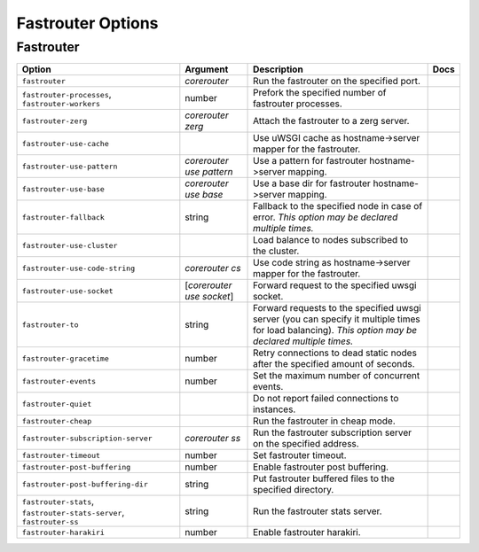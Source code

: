 .. This page has been automatically generated by `_options/generate.py`!

Fastrouter Options
------------------------------------------------------------------------

Fastrouter
^^^^^^^^^^

.. seealso::

   :doc:`Fastrouter`

.. list-table::
   :header-rows: 1
   
   * - Option
     - Argument
     - Description
     - Docs
   * - ``fastrouter``
     - *corerouter*
     - Run the fastrouter on the specified port.
     - \
   * - ``fastrouter-processes``, ``fastrouter-workers``
     - number
     - Prefork the specified number of fastrouter processes.
     - \
   * - ``fastrouter-zerg``
     - *corerouter zerg*
     - Attach the fastrouter to a zerg server.
     - \
   * - ``fastrouter-use-cache``
     - \
     - Use uWSGI cache as hostname->server mapper for the fastrouter.
     - \
   * - ``fastrouter-use-pattern``
     - *corerouter use pattern*
     - Use a pattern for fastrouter hostname->server mapping.
     - \
   * - ``fastrouter-use-base``
     - *corerouter use base*
     - Use a base dir for fastrouter hostname->server mapping.
     - \
   * - ``fastrouter-fallback``
     - string
     - Fallback to the specified node in case of error. *This option may be declared multiple times.*
     - \
   * - ``fastrouter-use-cluster``
     - \
     - Load balance to nodes subscribed to the cluster.
     - \
   * - ``fastrouter-use-code-string``
     - *corerouter cs*
     - Use code string as hostname->server mapper for the fastrouter.
     - \
   * - ``fastrouter-use-socket``
     - [*corerouter use socket*]
     - Forward request to the specified uwsgi socket.
     - \
   * - ``fastrouter-to``
     - string
     - Forward requests to the specified uwsgi server (you can specify it multiple times for load balancing). *This option may be declared multiple times.*
     - \
   * - ``fastrouter-gracetime``
     - number
     - Retry connections to dead static nodes after the specified amount of seconds.
     - \
   * - ``fastrouter-events``
     - number
     - Set the maximum number of concurrent events.
     - \
   * - ``fastrouter-quiet``
     - \
     - Do not report failed connections to instances.
     - \
   * - ``fastrouter-cheap``
     - \
     - Run the fastrouter in cheap mode.
     - \
   * - ``fastrouter-subscription-server``
     - *corerouter ss*
     - Run the fastrouter subscription server on the specified address.
     - \
   * - ``fastrouter-timeout``
     - number
     - Set fastrouter timeout.
     - \
   * - ``fastrouter-post-buffering``
     - number
     - Enable fastrouter post buffering.
     - \
   * - ``fastrouter-post-buffering-dir``
     - string
     - Put fastrouter buffered files to the specified directory.
     - \
   * - ``fastrouter-stats``, ``fastrouter-stats-server``, ``fastrouter-ss``
     - string
     - Run the fastrouter stats server.
     - \
   * - ``fastrouter-harakiri``
     - number
     - Enable fastrouter harakiri.
     - \
